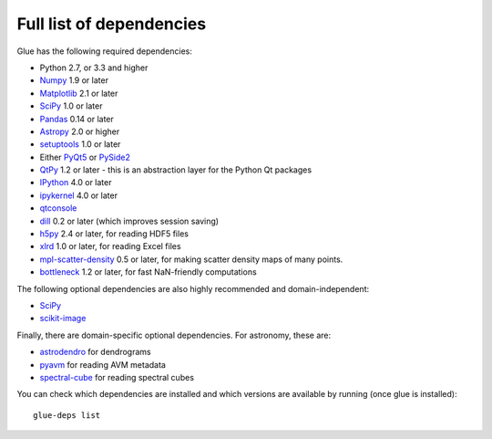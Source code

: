.. _glue-deps:

Full list of dependencies
=========================

Glue has the following required dependencies:

* Python 2.7, or 3.3 and higher
* `Numpy <https://www.numpy.org>`_ 1.9 or later
* `Matplotlib <https://matplotlib.org/>`_ 2.1 or later
* `SciPy <https://www.scipy.org>`_ 1.0 or later
* `Pandas <https://pandas.pydata.org/>`_ 0.14 or later
* `Astropy <https://www.astropy.org>`_ 2.0 or higher
* `setuptools <https://setuptools.readthedocs.io>`_ 1.0 or later
* Either `PyQt5 <https://www.riverbankcomputing.com/software/pyqt/intro>`__ or
  `PySide2 <https://wiki.qt.io/PySide2>`__
* `QtPy <https://pypi.org/project/QtPy/>`__ 1.2 or later - this is an
  abstraction layer for the Python Qt packages
* `IPython <https://ipython.org>`_ 4.0 or later
* `ipykernel <https://pypi.org/project/ipykernel>`_ 4.0 or later
* `qtconsole <https://jupyter.org/qtconsole/>`_
* `dill <https://pypi.org/project/dill>`_ 0.2 or later (which improves session saving)
* `h5py <https://www.h5py.org>`_ 2.4 or later, for reading HDF5 files
* `xlrd <https://pypi.org/project/xlrd>`_ 1.0 or later, for reading Excel files
* `mpl-scatter-density <https://github.com/astrofrog/mpl-scatter-density>`_ 0.5 or later, for making
  scatter density maps of many points.
* `bottleneck <https://pypi.org/project/Bottleneck/>`_ 1.2 or later, for fast NaN-friendly computations

The following optional dependencies are also highly recommended and
domain-independent:

* `SciPy <https://www.scipy.org>`_
* `scikit-image <https://scikit-image.org>`_

Finally, there are domain-specific optional dependencies. For astronomy, these
are:

* `astrodendro <https://dendrograms.readthedocs.io>`_ for dendrograms
* `pyavm <https://astrofrog.github.io/pyavm/>`_ for reading AVM metadata
* `spectral-cube <https://spectral-cube.readthedocs.io>`_ for reading spectral cubes

You can check which dependencies are installed and which versions are available
by running (once glue is installed)::

    glue-deps list
